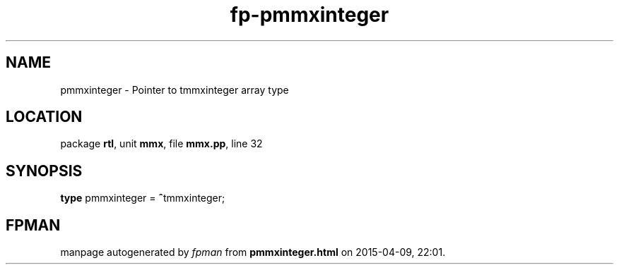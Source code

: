 .\" file autogenerated by fpman
.TH "fp-pmmxinteger" 3 "2014-03-14" "fpman" "Free Pascal Programmer's Manual"
.SH NAME
pmmxinteger - Pointer to tmmxinteger array type
.SH LOCATION
package \fBrtl\fR, unit \fBmmx\fR, file \fBmmx.pp\fR, line 32
.SH SYNOPSIS
\fBtype\fR pmmxinteger = \fB^\fRtmmxinteger;
.SH FPMAN
manpage autogenerated by \fIfpman\fR from \fBpmmxinteger.html\fR on 2015-04-09, 22:01.

